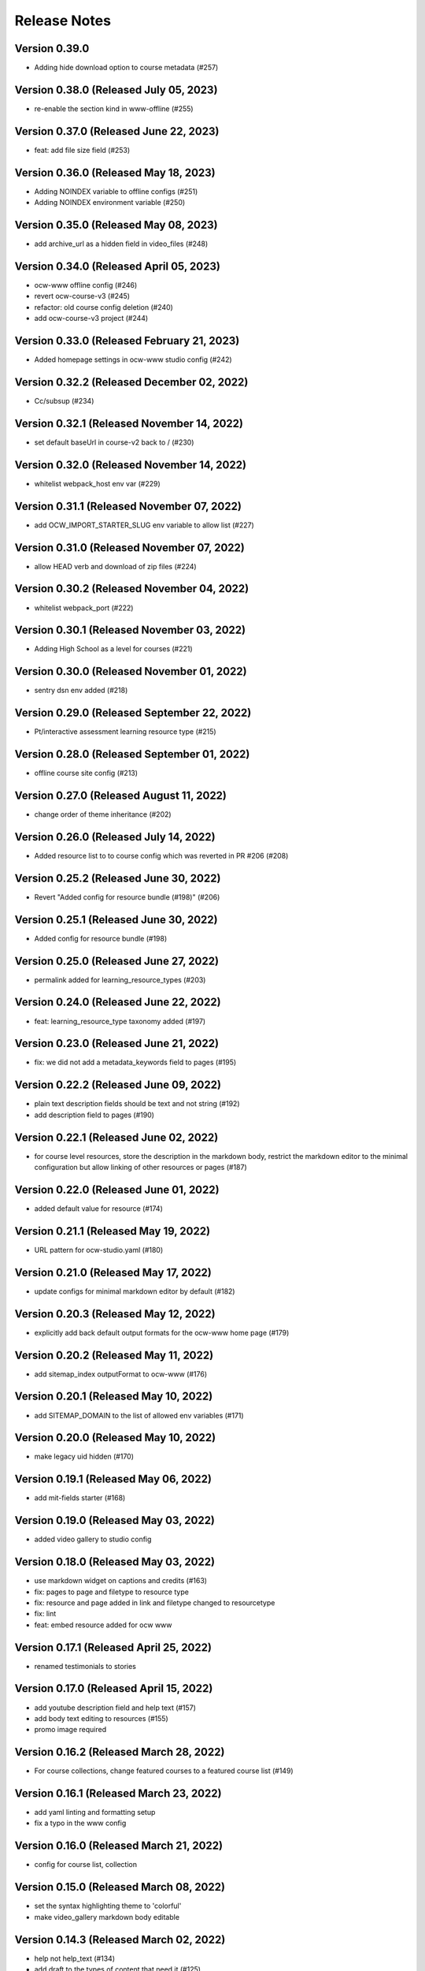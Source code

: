 Release Notes
=============

Version 0.39.0
--------------

- Adding hide download option to course metadata (#257)

Version 0.38.0 (Released July 05, 2023)
--------------

- re-enable the section kind in www-offline (#255)

Version 0.37.0 (Released June 22, 2023)
--------------

- feat: add file size field (#253)

Version 0.36.0 (Released May 18, 2023)
--------------

- Adding NOINDEX variable to offline configs (#251)
- Adding NOINDEX environment variable (#250)

Version 0.35.0 (Released May 08, 2023)
--------------

- add archive_url as a hidden field in video_files (#248)

Version 0.34.0 (Released April 05, 2023)
--------------

- ocw-www offline config (#246)
- revert ocw-course-v3 (#245)
- refactor: old course config deletion (#240)
- add ocw-course-v3 project (#244)

Version 0.33.0 (Released February 21, 2023)
--------------

- Added homepage settings in ocw-www studio config (#242)

Version 0.32.2 (Released December 02, 2022)
--------------

- Cc/subsup (#234)

Version 0.32.1 (Released November 14, 2022)
--------------

- set default baseUrl in course-v2 back to / (#230)

Version 0.32.0 (Released November 14, 2022)
--------------

- whitelist webpack_host env var (#229)

Version 0.31.1 (Released November 07, 2022)
--------------

- add OCW_IMPORT_STARTER_SLUG env variable to allow list (#227)

Version 0.31.0 (Released November 07, 2022)
--------------

- allow HEAD verb and download of zip files (#224)

Version 0.30.2 (Released November 04, 2022)
--------------

- whitelist webpack_port (#222)

Version 0.30.1 (Released November 03, 2022)
--------------

- Adding High School as a level for courses (#221)

Version 0.30.0 (Released November 01, 2022)
--------------

- sentry dsn env added (#218)

Version 0.29.0 (Released September 22, 2022)
--------------

- Pt/interactive assessment learning resource type (#215)

Version 0.28.0 (Released September 01, 2022)
--------------

- offline course site config (#213)

Version 0.27.0 (Released August 11, 2022)
--------------

- change order of theme inheritance (#202)

Version 0.26.0 (Released July 14, 2022)
--------------

- Added resource list to to course config which was reverted in PR #206 (#208)

Version 0.25.2 (Released June 30, 2022)
--------------

- Revert "Added config for resource bundle (#198)" (#206)

Version 0.25.1 (Released June 30, 2022)
--------------

- Added config for resource bundle (#198)

Version 0.25.0 (Released June 27, 2022)
--------------

- permalink added for learning_resource_types (#203)

Version 0.24.0 (Released June 22, 2022)
--------------

- feat: learning_resource_type taxonomy added (#197)

Version 0.23.0 (Released June 21, 2022)
--------------

- fix: we did not add a metadata_keywords field to pages (#195)

Version 0.22.2 (Released June 09, 2022)
--------------

- plain text description fields should be text and not string (#192)
- add description field to pages (#190)

Version 0.22.1 (Released June 02, 2022)
--------------

- for course level resources, store the description in the markdown body, restrict the markdown editor to the minimal configuration but allow linking of other resources or pages (#187)

Version 0.22.0 (Released June 01, 2022)
--------------

- added default value for resource (#174)

Version 0.21.1 (Released May 19, 2022)
--------------

- URL pattern for ocw-studio.yaml (#180)

Version 0.21.0 (Released May 17, 2022)
--------------

- update configs for minimal markdown editor by default (#182)

Version 0.20.3 (Released May 12, 2022)
--------------

- explicitly add back default output formats for the ocw-www home page (#179)

Version 0.20.2 (Released May 11, 2022)
--------------

- add sitemap_index outputFormat to ocw-www (#176)

Version 0.20.1 (Released May 10, 2022)
--------------

- add SITEMAP_DOMAIN to the list of allowed env variables (#171)

Version 0.20.0 (Released May 10, 2022)
--------------

- make legacy uid hidden (#170)

Version 0.19.1 (Released May 06, 2022)
--------------

- add mit-fields starter (#168)

Version 0.19.0 (Released May 03, 2022)
--------------

- added video gallery to studio config

Version 0.18.0 (Released May 03, 2022)
--------------

- use markdown widget on captions and credits (#163)
- fix: pages to page and filetype to resource type
- fix: resource and page added in link and filetype changed to resourcetype
- fix: lint
- feat: embed resource added for ocw www

Version 0.17.1 (Released April 25, 2022)
--------------

- renamed testimonials to stories

Version 0.17.0 (Released April 15, 2022)
--------------

- add youtube description field and help text (#157)
- add body text editing to resources (#155)
- promo image required

Version 0.16.2 (Released March 28, 2022)
--------------

- For course collections, change featured courses to a featured course list (#149)

Version 0.16.1 (Released March 23, 2022)
--------------

- add yaml linting and formatting setup
- fix a typo in the www config

Version 0.16.0 (Released March 21, 2022)
--------------

- config for course list, collection

Version 0.15.0 (Released March 08, 2022)
--------------

- set the syntax highlighting theme to 'colorful'
- make video_gallery markdown body editable

Version 0.14.3 (Released March 02, 2022)
--------------

- help not help_text (#134)
- add draft to the types of content that need it (#125)

Version 0.14.2 (Released February 25, 2022)
--------------

- do not allow embedding pages
- remove attach; add link + embed
- feat: learning resource type: instructor insights added

Version 0.14.1 (Released February 08, 2022)
--------------

- add output type for content map, add that to the homepage
- add a markdown description field to the resource collection

Version 0.14.0 (Released January 19, 2022)
--------------

- add config for course collections

Version 0.13.0 (Released January 10, 2022)
--------------

- config for json course pages

Version 0.12.1 (Released January 03, 2022)
--------------

- config for course_data.json

Version 0.12.0 (Released December 21, 2021)
--------------

- hugo 0.91 security updates (#106)
- legacy_uid

Version 0.11.0 (Released November 23, 2021)
--------------

- Update ocw-studio.yaml

Version 0.10.1 (Released November 08, 2021)
--------------

- ignore errors getting json during course builds (#96)

Version 0.10.0 (Released November 05, 2021)
--------------

- add a description field to video galleries (#93)

Version 0.9.0 (Released November 02, 2021)
-------------

- Adjust level, add term and year fields (#91)

Version 0.8.0 (Released October 26, 2021)
-------------

- add 'video gallery' content

Version 0.7.0 (Released September 29, 2021)
-------------

- Add slug field for instructor (#80)

Version 0.6.0 (Released September 27, 2021)
-------------

- add license

Version 0.5.2 (Released September 22, 2021)
-------------

- Add attach:resource (#74)
- Rename resourcetype, add file_type (#72)

Version 0.5.1 (Released September 21, 2021)
-------------

- course_feature_tags->learningResourceType

Version 0.5.0 (Released September 20, 2021)
-------------

- Add topics field (#70)

Version 0.4.0 (Released September 08, 2021)
-------------

- separate metadata sections for videos, images (#65)

Version 0.3.3 (Released September 07, 2021)
-------------

- add json media types and outputs (#64)

Version 0.3.2 (Released September 02, 2021)
-------------

- Video metadata fields (#61)

Version 0.3.1 (Released August 20, 2021)
-------------

- use underscore instead of hyphen in image_alt (#57)

Version 0.3.0 (Released August 10, 2021)
-------------

- add nav menu widget to course starter (#44)

Version 0.2.4 (Released August 06, 2021)
-------------

- fix: Text Alternative => ALT text (#46)
- add markdown course description to metadata (#42)
- page not pages (#52)

Version 0.2.3 (Released July 29, 2021)
-------------

- Added nav menu to site config

Version 0.2.2 (Released July 28, 2021)
-------------

- mark extra_course_numbers as not required (#38)
- remove min and max from course image relation widgets
- make resource features plural again, add readings labs and tools
- alphabetize and remove plurals from resource tag list
- add course feature tags to resources and course metadata
- add primary course number and extra course numbers as required string fields in the course starter
- add relation widgets in the course metadata for course image and course image thumbnail

Version 0.2.1 (Released July 28, 2021)
-------------

- remove max selection limit on department numbers
- add level

Version 0.2.0 (Released July 26, 2021)
-------------

- add standard github issue / PR templates
- add course title

Version 0.1.0 (Released July 22, 2021)
-------------

- add department numbers as a multiple choice select to the course starter
- Add instructor collection (#17)

Version 0.0.3 (Released July 15, 2021)
-------------

- add basic pages and resources

Version 0.0.2 (Released July 07, 2021)
-------------

- Add version file (#10)


